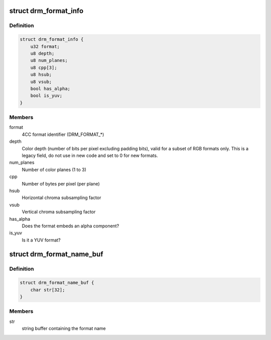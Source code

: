 .. -*- coding: utf-8; mode: rst -*-
.. src-file: include/drm/drm_fourcc.h

.. _`drm_format_info`:

struct drm_format_info
======================

.. c:type:: struct drm_format_info

    information about a DRM format

.. _`drm_format_info.definition`:

Definition
----------

.. code-block:: c

    struct drm_format_info {
        u32 format;
        u8 depth;
        u8 num_planes;
        u8 cpp[3];
        u8 hsub;
        u8 vsub;
        bool has_alpha;
        bool is_yuv;
    }

.. _`drm_format_info.members`:

Members
-------

format
    4CC format identifier (DRM_FORMAT_*)

depth
    Color depth (number of bits per pixel excluding padding bits),
    valid for a subset of RGB formats only. This is a legacy field, do not
    use in new code and set to 0 for new formats.

num_planes
    Number of color planes (1 to 3)

cpp
    Number of bytes per pixel (per plane)

hsub
    Horizontal chroma subsampling factor

vsub
    Vertical chroma subsampling factor

has_alpha
    Does the format embeds an alpha component?

is_yuv
    Is it a YUV format?

.. _`drm_format_name_buf`:

struct drm_format_name_buf
==========================

.. c:type:: struct drm_format_name_buf

    name of a DRM format

.. _`drm_format_name_buf.definition`:

Definition
----------

.. code-block:: c

    struct drm_format_name_buf {
        char str[32];
    }

.. _`drm_format_name_buf.members`:

Members
-------

str
    string buffer containing the format name

.. This file was automatic generated / don't edit.

